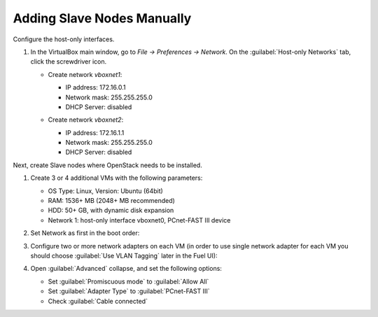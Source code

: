 Adding Slave Nodes Manually
---------------------------

Configure the host-only interfaces.

#. In the VirtualBox main window, go to *File -> Preferences -> Network*.
   On the :guilabel:`Host-only Networks` tab, click the screwdriver icon.

   * Create network *vboxnet1*:

     - IP address: 172.16.0.1
     - Network mask: 255.255.255.0
     - DHCP Server: disabled

     .. image:: /_images/host-only-networks-vboxnet1.png

   * Сreate network *vboxnet2*:

     - IP address: 172.16.1.1
     - Network mask: 255.255.255.0
     - DHCP Server: disabled

     .. image:: /_images/host-only-networks-vboxnet2.png

Next, create Slave nodes where OpenStack needs to be installed.

#. Create 3 or 4 additional VMs with the following parameters:

   * OS Type: Linux, Version: Ubuntu (64bit)
   * RAM: 1536+ MB (2048+ MB recommended)
   * HDD: 50+ GB, with dynamic disk expansion
   * Network 1: host-only interface vboxnet0, PCnet-FAST III device

#. Set Network as first in the boot order:

   .. image:: /_images/vbox-image1.jpg
      :align: center
      :width: 75%

#. Configure two or more network adapters on each VM (in order to use single network
   adapter for each VM you should choose :guilabel:`Use VLAN Tagging` later in the
   Fuel UI):

   .. image:: /_images/vbox-image2.jpg
      :align: center
      :width: 75%

#. Open :guilabel:`Advanced` collapse, and set the following options:

   * Set :guilabel:`Promiscuous mode` to :guilabel:`Allow All`
   * Set :guilabel:`Adapter Type` to :guilabel:`PCnet-FAST III`
   * Check :guilabel:`Cable connected`

